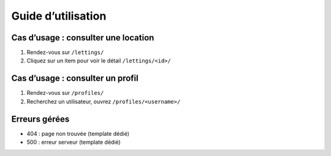Guide d’utilisation
===================

Cas d’usage : consulter une location
------------------------------------
1. Rendez-vous sur ``/lettings/``
2. Cliquez sur un item pour voir le détail ``/lettings/<id>/``

Cas d’usage : consulter un profil
---------------------------------
1. Rendez-vous sur ``/profiles/``
2. Recherchez un utilisateur, ouvrez ``/profiles/<username>/``

Erreurs gérées
--------------
- 404 : page non trouvée (template dédié)
- 500 : erreur serveur (template dédié)